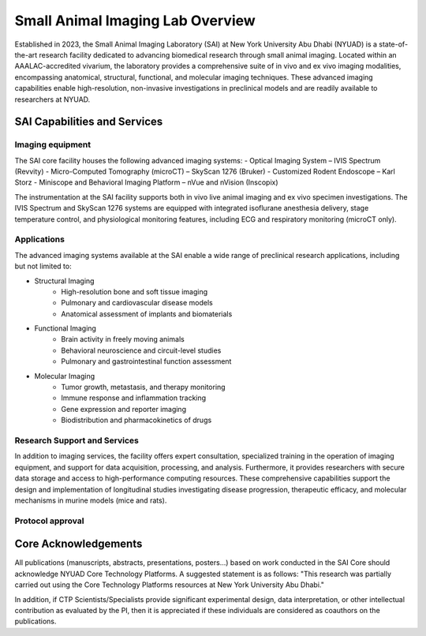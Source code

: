 Small Animal Imaging Lab Overview
#################################

Established in 2023, the Small Animal Imaging Laboratory (SAI) at New York University Abu Dhabi (NYUAD) is a state-of-the-art
research facility dedicated to advancing biomedical research through small animal imaging. Located within an AAALAC-accredited
vivarium, the laboratory provides a comprehensive suite of in vivo and ex vivo imaging modalities, encompassing anatomical,
structural, functional, and molecular imaging techniques. These advanced imaging capabilities enable high-resolution, non-invasive
investigations in preclinical models and are readily available to researchers at NYUAD.

SAI Capabilities and Services
*****************************
Imaging equipment
=================
The SAI core facility houses the following advanced imaging systems:
- Optical Imaging System – IVIS Spectrum (Revvity)
- Micro-Computed Tomography (microCT) – SkyScan 1276 (Bruker)
- Customized Rodent Endoscope – Karl Storz
- Miniscope and Behavioral Imaging Platform – nVue and nVision (Inscopix)

The instrumentation at the SAI facility supports both in vivo live animal imaging and ex vivo specimen investigations.
The IVIS Spectrum and SkyScan 1276 systems are equipped with integrated isoflurane anesthesia delivery, stage temperature
control, and physiological monitoring features, including ECG and respiratory monitoring (microCT only).

Applications
============
The advanced imaging systems available at the SAI enable a wide range of preclinical research applications, including
but not limited to:

- Structural Imaging
    - High-resolution bone and soft tissue imaging
    - Pulmonary and cardiovascular disease models
    - Anatomical assessment of implants and biomaterials
- Functional Imaging
    - Brain activity in freely moving animals
    - Behavioral neuroscience and circuit-level studies
    - Pulmonary and gastrointestinal function assessment
- Molecular Imaging
    - Tumor growth, metastasis, and therapy monitoring
    - Immune response and inflammation tracking
    - Gene expression and reporter imaging
    - Biodistribution and pharmacokinetics of drugs

Research Support and Services
=============================
In addition to imaging services, the facility offers expert consultation, specialized training in the operation of imaging
equipment, and support for data acquisition, processing, and analysis. Furthermore, it provides researchers with secure
data storage and access to high-performance computing resources. These comprehensive capabilities support the design
and implementation of longitudinal studies investigating disease progression, therapeutic efficacy, and molecular
mechanisms in murine models (mice and rats).

Protocol approval
=================



Core Acknowledgements
*********************
All publications (manuscripts, abstracts, presentations, posters...) based on work conducted in the SAI Core should
acknowledge NYUAD Core Technology Platforms.
A suggested statement is as follows:
"This research was partially carried out using the Core Technology Platforms resources at New York University Abu Dhabi."

In addition, if CTP Scientists/Specialists provide significant experimental design, data interpretation, or other
intellectual contribution as evaluated by the PI, then it is appreciated if these individuals are considered as coauthors
on the publications.


